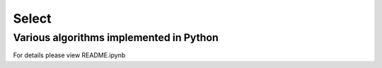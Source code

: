 
======
Select
======

Various algorithms implemented in Python
----------------------------------------

For details please view README.ipynb